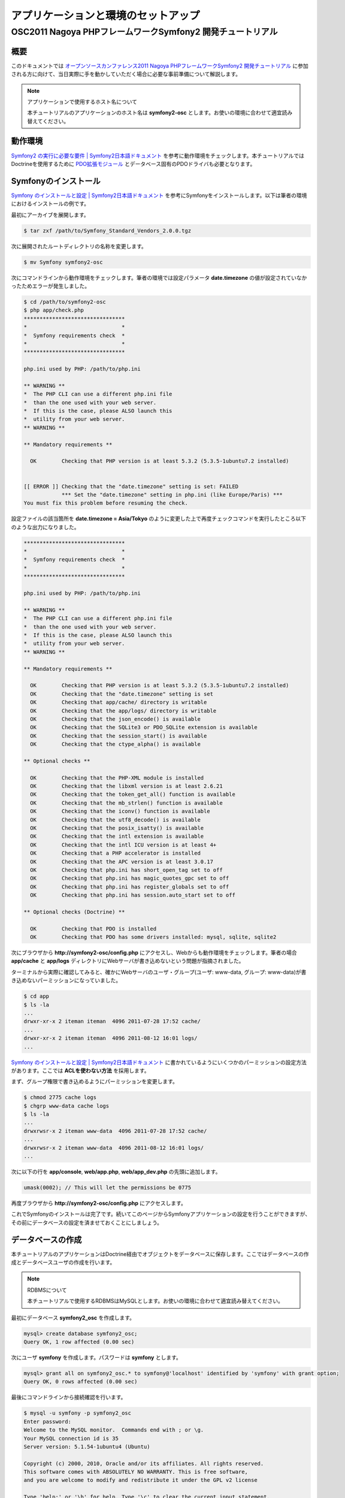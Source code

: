 .. -*- coding: utf-8; -*-
==================
アプリケーションと環境のセットアップ
==================
------------------------------------------------------
OSC2011 Nagoya PHPフレームワークSymfony2 開発チュートリアル
------------------------------------------------------

概要
====
このドキュメントでは `オープンソースカンファレンス2011 Nagoya PHPフレームワークSymfony2 開発チュートリアル <https://www.ospn.jp/osc2011-nagoya/modules/eguide/event.php?eid=13>`_ に参加される方に向けて、当日実際に手を動かしていただく場合に必要な事前準備について解説します。

.. note:: アプリケーションで使用するホスト名について

    本チュートリアルのアプリケーションのホスト名は **symfony2-osc** とします。お使いの環境に合わせて適宜読み替えてください。

動作環境
====
`Symfony2 の実行に必要な要件 | Symfony2日本語ドキュメント <http://docs.symfony.gr.jp/symfony2/reference/requirements.html>`_ を参考に動作環境をチェックします。本チュートリアルではDoctrineを使用するために `PDO拡張モジュール <http://www.php.net/manual/ja/book.pdo.php>`_ とデータベース固有のPDOドライバも必要となります。

Symfonyのインストール
====
`Symfony のインストールと設定 | Symfony2日本語ドキュメント <http://docs.symfony.gr.jp/symfony2/book/installation.html>`_ を参考にSymfonyをインストールします。以下は筆者の環境におけるインストールの例です。

最初にアーカイブを展開します。

.. code-block:: bash

    $ tar zxf /path/to/Symfony_Standard_Vendors_2.0.0.tgz

次に展開されたルートディレクトリの名称を変更します。

.. code-block:: bash

    $ mv Symfony symfony2-osc

次にコマンドラインから動作環境をチェックします。筆者の環境では設定パラメータ **date.timezone** の値が設定されていなかったためエラーが発生しました。

.. code-block:: bash

    $ cd /path/to/symfony2-osc
    $ php app/check.php 
    ********************************
    *                              *
    *  Symfony requirements check  *
    *                              *
    ********************************
    
    php.ini used by PHP: /path/to/php.ini
    
    ** WARNING **
    *  The PHP CLI can use a different php.ini file
    *  than the one used with your web server.
    *  If this is the case, please ALSO launch this
    *  utility from your web server.
    ** WARNING **
    
    ** Mandatory requirements **
    
      OK        Checking that PHP version is at least 5.3.2 (5.3.5-1ubuntu7.2 installed)
    
    
    [[ ERROR ]] Checking that the "date.timezone" setting is set: FAILED
                *** Set the "date.timezone" setting in php.ini (like Europe/Paris) ***
    You must fix this problem before resuming the check.

設定ファイルの該当箇所を **date.timezone = Asia/Tokyo** のように変更した上で再度チェックコマンドを実行したところ以下のような出力になりました。

.. code-block:: bash

    ********************************
    *                              *
    *  Symfony requirements check  *
    *                              *
    ********************************
    
    php.ini used by PHP: /path/to/php.ini
    
    ** WARNING **
    *  The PHP CLI can use a different php.ini file
    *  than the one used with your web server.
    *  If this is the case, please ALSO launch this
    *  utility from your web server.
    ** WARNING **
    
    ** Mandatory requirements **
    
      OK        Checking that PHP version is at least 5.3.2 (5.3.5-1ubuntu7.2 installed)
      OK        Checking that the "date.timezone" setting is set
      OK        Checking that app/cache/ directory is writable
      OK        Checking that the app/logs/ directory is writable
      OK        Checking that the json_encode() is available
      OK        Checking that the SQLite3 or PDO_SQLite extension is available
      OK        Checking that the session_start() is available
      OK        Checking that the ctype_alpha() is available
    
    ** Optional checks **
    
      OK        Checking that the PHP-XML module is installed
      OK        Checking that the libxml version is at least 2.6.21
      OK        Checking that the token_get_all() function is available
      OK        Checking that the mb_strlen() function is available
      OK        Checking that the iconv() function is available
      OK        Checking that the utf8_decode() is available
      OK        Checking that the posix_isatty() is available
      OK        Checking that the intl extension is available
      OK        Checking that the intl ICU version is at least 4+
      OK        Checking that a PHP accelerator is installed
      OK        Checking that the APC version is at least 3.0.17
      OK        Checking that php.ini has short_open_tag set to off
      OK        Checking that php.ini has magic_quotes_gpc set to off
      OK        Checking that php.ini has register_globals set to off
      OK        Checking that php.ini has session.auto_start set to off
    
    ** Optional checks (Doctrine) **
    
      OK        Checking that PDO is installed
      OK        Checking that PDO has some drivers installed: mysql, sqlite, sqlite2

次にブラウザから **http://symfony2-osc/config.php** にアクセスし、Webからも動作環境をチェックします。筆者の場合 **app/cache** と **app/logs** ディレクトリにWebサーバが書き込めないという問題が指摘されました。

.. image:: images/config1.png

ターミナルから実際に確認してみると、確かにWebサーバのユーザ・グループ(ユーザ: www-data, グループ: www-data)が書き込めないパーミッションになっていました。

.. code-block:: bash

    $ cd app
    $ ls -la
    ...
    drwxr-xr-x 2 iteman iteman  4096 2011-07-28 17:52 cache/
    ...
    drwxr-xr-x 2 iteman iteman  4096 2011-08-12 16:01 logs/
    ...

`Symfony のインストールと設定 | Symfony2日本語ドキュメント <http://docs.symfony.gr.jp/symfony2/book/installation.html>`_ に書かれているようにいくつかのパーミッションの設定方法があります。ここでは **ACLを使わない方法** を採用します。

まず、グループ権限で書き込めるようにパーミッションを変更します。

.. code-block:: bash

    $ chmod 2775 cache logs
    $ chgrp www-data cache logs
    $ ls -la
    ...
    drwxrwsr-x 2 iteman www-data  4096 2011-07-28 17:52 cache/
    ...
    drwxrwsr-x 2 iteman www-data  4096 2011-08-12 16:01 logs/
    ...

次に以下の行を **app/console**, **web/app.php**, **web/app_dev.php** の先頭に追加します。

.. code-block:: bash

    umask(0002); // This will let the permissions be 0775


再度ブラウザから **http://symfony2-osc/config.php** にアクセスします。

.. image:: images/config2.png

これでSymfonyのインストールは完了です。続いてこのページからSymfonyアプリケーションの設定を行うことができますが、その前にデータベースの設定を済ませておくことにしましょう。

データベースの作成
====

本チュートリアルのアプリケーションはDoctrine経由でオブジェクトをデータベースに保存します。ここではデータベースの作成とデータベースユーザの作成を行います。

.. note:: RDBMSについて

    本チュートリアルで使用するRDBMSはMySQLとします。お使いの環境に合わせて適宜読み替えてください。

最初にデータベース **symfony2_osc** を作成します。

.. code-block:: bash

    mysql> create database symfony2_osc;
    Query OK, 1 row affected (0.00 sec)

次にユーザ **symfony** を作成します。パスワードは **symfony** とします。

.. code-block:: bash

    mysql> grant all on symfony2_osc.* to symfony@'localhost' identified by 'symfony' with grant option;
    Query OK, 0 rows affected (0.00 sec)

最後にコマンドラインから接続確認を行います。

.. code-block:: bash

    $ mysql -u symfony -p symfony2_osc
    Enter password: 
    Welcome to the MySQL monitor.  Commands end with ; or \g.
    Your MySQL connection id is 35
    Server version: 5.1.54-1ubuntu4 (Ubuntu)
    
    Copyright (c) 2000, 2010, Oracle and/or its affiliates. All rights reserved.
    This software comes with ABSOLUTELY NO WARRANTY. This is free software,
    and you are welcome to modify and redistribute it under the GPL v2 license
    
    Type 'help;' or '\h' for help. Type '\c' to clear the current input statement.
    
    mysql> 

Symfonyアプリケーションの設定
====

データベースの作成が完了したら、ブラウザから **http://symfony2-osc/config.php** にアクセスし、オンラインでSymfonyアプリケーションの設定を行います。ここで設定する内容は最終的に **app/config/parameters.ini** ファイルに書き込まれるため、あらかじめWebサーバから書き込めるようにしておく必要があります。

準備ができたらリンク **Configure your Symfony Application online** をクリックします。するとデータベース接続設定のページが表示されます。

.. image:: images/config-database.png

フォームに接続情報を入力し **NEXT STEP** ボタンをクリックします。するとGlobal Secretの設定ページが表示されます。

.. image:: images/config-secret.png

**GENERATE** ボタンをクリックし、Secretを生成します。Secretが確定したら **NEXT STEP** ボタンをクリックします。すると設定内容の書き込みが行われ、その内容がページに表示されます。

.. image:: images/config-final.png

最後にページ下部のリンク **Go to the Welcome page** をクリックしましょう。無事 **Welcome** ページが表示されれば、Symfonyアプリケーションの設定は完了です。

.. image:: images/welcome.png

参考
====

* `Symfony2 の実行に必要な要件 | Symfony2日本語ドキュメント <http://docs.symfony.gr.jp/symfony2/reference/requirements.html>`_
* `Symfony のインストールと設定 | Symfony2日本語ドキュメント <http://docs.symfony.gr.jp/symfony2/book/installation.html>`_
